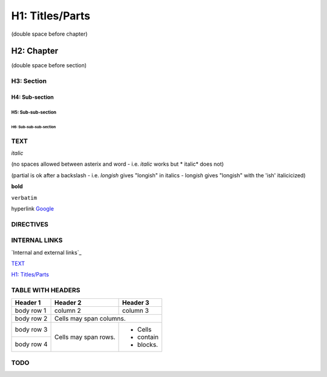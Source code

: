 ################
H1: Titles/Parts
################

(double space before chapter)

***********
H2: Chapter
***********

(double space before section)

H3: Section
===========

H4: Sub-section
---------------

H5: Sub-sub-section
^^^^^^^^^^^^^^^^^^^

H6: Sub-sub-sub-section
"""""""""""""""""""""""


TEXT
====

*italic*

(no spaces allowed between asterix and word - i.e. *italic* works but * italic* does not)

(partial is ok after a backslash - i.e. *longish* gives "longish" in italics - long\ *ish* gives "longish" with the 'ish' italicicized)

**bold**

``verbatim``

hyperlink `Google <www.google.com>`_


DIRECTIVES
==========

.. <name>:: <arguments>
    :<option>: <option values>

    content


INTERNAL LINKS
==============

`Internal and external links`_

`TEXT`_

`H1: Titles/Parts`_


TABLE WITH HEADERS
==================

+------------+------------+-----------+
| Header 1   | Header 2   | Header 3  |
+============+============+===========+
| body row 1 | column 2   | column 3  |
+------------+------------+-----------+
| body row 2 | Cells may span columns.|
+------------+------------+-----------+
| body row 3 | Cells may  | - Cells   |
+------------+ span rows. | - contain |
| body row 4 |            | - blocks. |
+------------+------------+-----------+



TODO
====

.. 
   [TODO] To do can be used if surrounded by brackets
